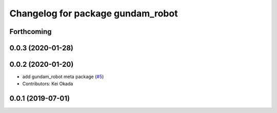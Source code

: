 ^^^^^^^^^^^^^^^^^^^^^^^^^^^^^^^^^^
Changelog for package gundam_robot
^^^^^^^^^^^^^^^^^^^^^^^^^^^^^^^^^^

Forthcoming
-----------

0.0.3 (2020-01-28)
------------------

0.0.2 (2020-01-20)
------------------
* add gundam_robot meta package (`#5 <https://github.com/gundam-global-challenge/gundam_robot/issues/5>`_)
* Contributors: Kei Okada


0.0.1 (2019-07-01)
------------------
